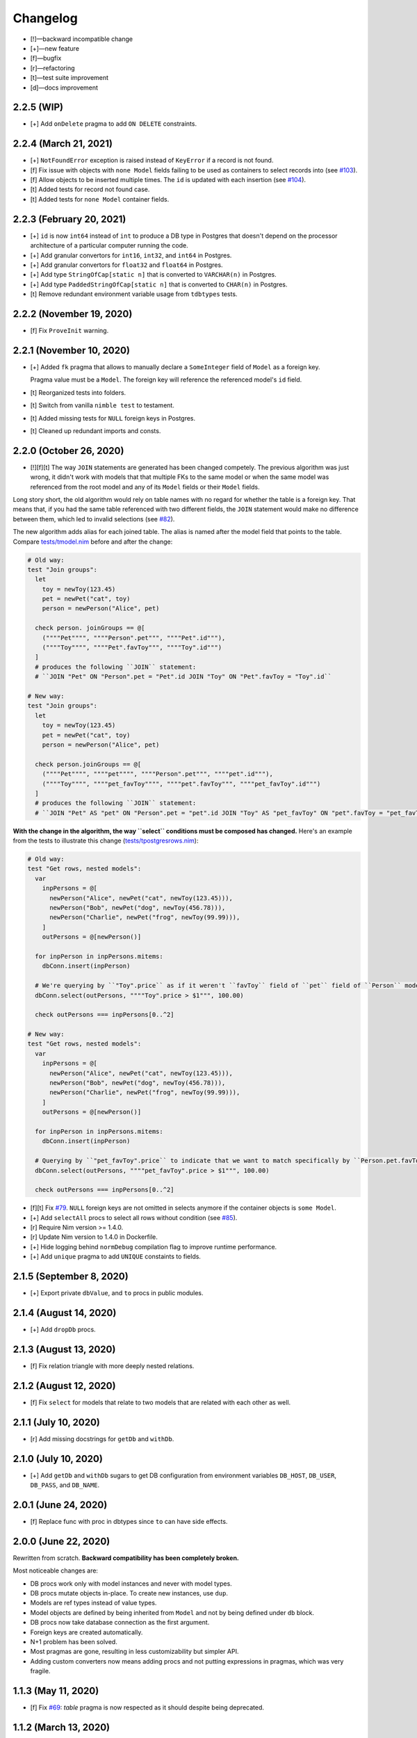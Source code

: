 *********
Changelog
*********

-   [!]—backward incompatible change
-   [+]—new feature
-   [f]—bugfix
-   [r]—refactoring
-   [t]—test suite improvement
-   [d]—docs improvement


2.2.5 (WIP)
===========

-   [+] Add ``onDelete`` pragma to add ``ON DELETE`` constraints.



2.2.4 (March 21, 2021)
======================

-   [+] ``NotFoundError`` exception is raised instead of ``KeyError`` if a record is not found.
-   [f] Fix issue with objects with ``none Model`` fields failing to be used as containers to select records into (see `#103 <https://github.com/moigagoo/norm/issues/103>`_).
-   [f] Allow objects to be inserted multiple times. The ``id`` is updated with each insertion (see `#104 <https://github.com/moigagoo/norm/issues/104>`_).
-   [t] Added tests for record not found case.
-   [t] Added tests for ``none Model`` container fields.


2.2.3 (February 20, 2021)
=========================

-   [+] ``id`` is now ``int64`` instead of ``int`` to produce a DB type in Postgres that doesn't depend on the processor architecture of a particular computer running the code.
-   [+] Add granular convertors for ``int16``, ``int32``, and ``int64`` in Postgres.
-   [+] Add granular convertors for ``float32`` and ``float64`` in Postgres.
-   [+] Add type ``StringOfCap[static n]`` that is converted to ``VARCHAR(n)`` in Postgres.
-   [+] Add type ``PaddedStringOfCap[static n]`` that is converted to ``CHAR(n)`` in Postgres.
-   [t] Remove redundant environment variable usage from ``tdbtypes`` tests.


2.2.2 (November 19, 2020)
=========================

-   [f] Fix ``ProveInit`` warning.


2.2.1 (November 10, 2020)
=========================

-   [+] Added ``fk`` pragma that allows to manually declare a ``SomeInteger`` field of ``Model`` as a foreign key.

    Pragma value must be a ``Model``. The foreign key will reference the referenced model's ``id`` field.

-   [t] Reorganized tests into folders.
-   [t] Switch from vanilla ``nimble test`` to testament.
-   [t] Added missing tests for ``NULL`` foreign keys in Postgres.
-   [t] Cleaned up redundant imports and consts.


2.2.0 (October 26, 2020)
========================

-   [!][f][t] The way ``JOIN`` statements are generated has been changed competely. The previous algorithm was just wrong, it didn't work with models that that multiple FKs to the same model or when the same model was referenced from the root model and any of its ``Model`` fields or their ``Model`` fields.

Long story short, the old algorithm would rely on table names with no regard for whether the table is a foreign key. That means that, if you had the same table referenced with two different fields, the ``JOIN`` statement would make no difference between them, which led to invalid selections (see `#82 <https://github.com/moigagoo/norm/issues/82>`_).

The new algorithm adds alias for each joined table. The alias is named after the model field that points to the table. Compare `tests/tmodel.nim <https://github.com/moigagoo/norm/blob/develop/tests/tmodel.nim>`_ before and after the change:

.. code-block:: nim

    # Old way:
    test "Join groups":
      let
        toy = newToy(123.45)
        pet = newPet("cat", toy)
        person = newPerson("Alice", pet)

      check person. joinGroups == @[
        (""""Pet"""", """"Person".pet""", """"Pet".id"""),
        (""""Toy"""", """"Pet".favToy""", """"Toy".id""")
      ]
      # produces the following ``JOIN`` statement:
      # ``JOIN "Pet" ON "Person".pet = "Pet".id JOIN "Toy" ON "Pet".favToy = "Toy".id``

    # New way:
    test "Join groups":
      let
        toy = newToy(123.45)
        pet = newPet("cat", toy)
        person = newPerson("Alice", pet)

      check person.joinGroups == @[
        (""""Pet"""", """"pet"""", """"Person".pet""", """"pet".id"""),
        (""""Toy"""", """"pet_favToy"""", """"pet".favToy""", """"pet_favToy".id""")
      ]
      # produces the following ``JOIN`` statement:
      # ``JOIN "Pet" AS "pet" ON "Person".pet = "pet".id JOIN "Toy" AS "pet_favToy" ON "pet".favToy = "pet_favToy".id``

**With the change in the algorithm, the way ``select`` conditions must be composed has changed.** Here's an example from the tests to illustrate this change (`tests/tpostgresrows.nim <https://github.com/moigagoo/norm/blob/develop/tests/tpostgresrows.nim>`_):

.. code-block:: nim

    # Old way:
    test "Get rows, nested models":
      var
        inpPersons = @[
          newPerson("Alice", newPet("cat", newToy(123.45))),
          newPerson("Bob", newPet("dog", newToy(456.78))),
          newPerson("Charlie", newPet("frog", newToy(99.99))),
        ]
        outPersons = @[newPerson()]

      for inpPerson in inpPersons.mitems:
        dbConn.insert(inpPerson)

      # We're querying by ``"Toy".price`` as if it weren't ``favToy`` field of ``pet`` field of ``Person`` model:
      dbConn.select(outPersons, """"Toy".price > $1""", 100.00)

      check outPersons === inpPersons[0..^2]

    # New way:
    test "Get rows, nested models":
      var
        inpPersons = @[
          newPerson("Alice", newPet("cat", newToy(123.45))),
          newPerson("Bob", newPet("dog", newToy(456.78))),
          newPerson("Charlie", newPet("frog", newToy(99.99))),
        ]
        outPersons = @[newPerson()]

      for inpPerson in inpPersons.mitems:
        dbConn.insert(inpPerson)

      # Querying by ``"pet_favToy".price`` to indicate that we want to match specifically by ``Person.pet.favToy``:
      dbConn.select(outPersons, """"pet_favToy".price > $1""", 100.00)

      check outPersons === inpPersons[0..^2]

-   [f][t] Fix `#79 <https://github.com/moigagoo/norm/issues/79>`_. ``NULL`` foreign keys are not omitted in selects anymore if the container objects is ``some Model``.

-   [+] Add ``selectAll`` procs to select all rows without condition (see `#85 <https://github.com/moigagoo/norm/issues/85>`_).

-   [r] Require Nim version >= 1.4.0.

-   [r] Update Nim version to 1.4.0 in Dockerfile.

-   [+] Hide logging behind ``normDebug`` compilation flag to improve runtime performance.

-   [+] Add ``unique`` pragma to add ``UNIQUE`` constaints to fields.


2.1.5 (September 8, 2020)
=========================

-   [+] Export private ``dbValue``, and ``to`` procs in public modules.


2.1.4 (August 14, 2020)
=======================

-   [+] Add ``dropDb`` procs.


2.1.3 (August 13, 2020)
=======================

-   [f] Fix relation triangle with more deeply nested relations.


2.1.2 (August 12, 2020)
=======================

-   [f] Fix ``select`` for models that relate to two models that are related with each other as well.


2.1.1 (July 10, 2020)
=====================

-   [r] Add missing docstrings for ``getDb`` and ``withDb``.


2.1.0 (July 10, 2020)
=====================

-   [+] Add ``getDb`` and ``withDb`` sugars to get DB configuration from environment variables ``DB_HOST``, ``DB_USER``, ``DB_PASS``, and ``DB_NAME``.


2.0.1 (June 24, 2020)
=====================

-   [f] Replace func with proc in dbtypes since ``to`` can have side effects.


2.0.0 (June 22, 2020)
=====================

Rewritten from scratch. **Backward compatibility has been completely broken.**

Most noticeable changes are:

-   DB procs work only with model instances and never with model types.
-   DB procs mutate objects in-place. To create new instances, use ``dup``.
-   Models are ref types instead of value types.
-   Model objects are defined by being inherited from ``Model`` and not by being defined under ``db`` block.
-   DB procs now take database connection as the first argument.
-   Foreign keys are created automatically.
-   N+1 problem has been solved.
-   Most pragmas are gone, resulting in less customizability but simpler API.
-   Adding custom converters now means adding procs and not putting expressions in pragmas, which was very fragile.


1.1.3 (May 11, 2020)
====================

-   [f] Fix `#69 <https://github.com/moigagoo/norm/issues/69>`_: `table` pragma is now respected as it should despite being deprecated.


1.1.2 (March 13, 2020)
======================

-   [f] Fix `#63 <https://github.com/moigagoo/norm/issues/63>`_: foreign key boilerplate code is now correctly injected into exported type definitions.


1.1.1 (March 13, 2020)
======================

-   [+] Add ``insertId`` proc that takes an immutable object and inserts it as a record to the DB. The inserted record ID is returned. The object ``id`` field is **not** updated.

-   [+] Automatically generate foreign key boilerplate for models defined under the same ``type`` section. See examples in `tests/tpostgres.nim <https://github.com/moigagoo/norm/blob/develop/tests/tpostgres.nim>`_ and `tests/tsqlite.nim <https://github.com/moigagoo/norm/blob/develop/tests/tsqlite.nim>`_.


1.1.0 (January 27, 2020)
========================

-   [!] Deprecate ``notNull`` pragma. ``NOT NULL`` is the default for all types except ``Option``.

    To set ``NOT NULL`` constraint for custom DB types, add it directly to ``dbType``, e.g. ``{.dbType: "INTEGER NOT NULL".}``.

-   [!] Rename pragma ``table`` to ``dbTable``.
-   [!] Deprecate ``default`` pragma. Default values are added to tables by default.
-   [!][+] Rewrite PostgreSQL backend to use `ndb <https://github.com/xzfc/ndb.nim>`__, which adds ``NULL`` support via ``Option`` type similarly to SQLite backend.
-   [+] Add ``transaction`` macro to run multiple commands in a transaction and ``rollback`` proc to safely interrupt a transaction.
-   [+] Add ``createTable`` and ``dropTable``.
-   [+] SQLite: Add means to write migrations: ``addColumn``, ``dropUnusedColumns``, ``renameColumnFrom``, and ``renameTableFrom``.
-   [+] PostgreSQL: Add means to write migrations: ``addColumn``, ``dropColumns``, ``dropUnusedColumns``, ``renameColumnFrom``, and ``renameTableFrom``.
-   [+] Add support for ``int64`` field type.
-   [+] Add ``getAll`` template to get all records without limit or offset.
-   [r] Rewrite table schema generation so that schemas are generated from typed nodes rather than untyped modes.
-   [f] Fix "unreachable statement" compile error for certain SQLite use cases.


1.0.17 (September 12, 2019)
===========================

-   [f] Fixed table schema generation for ``Positive`` and ``Natural`` types: they used to be stored as ``TEXT``, now they are stored as ``INTEGER``. Also, fixed `#28 <https://github.com/moigagoo/norm/issues/28>`_.


1.0.16 (September 11, 2019)
===========================

-   [f] Added missing ``strutils`` export to eliminate ``Error: undeclared identifier: '%'`` and fix `#27 <https://github.com/moigagoo/norm/issues/27>`_.
-   [r] ``genTableSchema`` now returns ``SqlQuery`` instead of ``string`` to be in line with the other ``gen*`` procs.


1.0.15 (September 06, 2019)
===========================

-   [+] Add ``dbTypes`` macro to mark existing type sections to be usable in DB schema generation.
-   [+] Add ``dbFromTypes`` macro to define DB schema from existing types. This is an alternative to defining the entire schema under ``db`` macro.
-   [f] PostgreSQL: ``times.Datetime`` are now explicitly stored in UTC timezone.
-   [r] Move row-object conversion and SQL query generation into backend-specific submodules: ``sqlite/rowutils.nim``, ``sqlite/sqlgen.nim``, ``postgres/rowutils.nim``, ``postgres/sqlgen.nim``.
-   [r] Move procs to inject ``id`` field in type definitions into a separate module ``typedefutils.nim``.


1.0.14 (August 21, 2019)
========================

-   [+] PostgreSQL: Support ``bool`` type.
-   [+] SQLite, PostgreSQL: Support ``times.DateTime`` type.


1.0.13 (August 16, 2019)
========================

-   [f] SQLite: ``TEXT`` type fields would be created for ``bool`` type object fields, whereas ``INTEGER`` should have been used.


1.0.12 (August 15, 2019)
========================

-   [!] ``formatIt`` expression must evaluate to ``DbValue``, implicit conversion has been removed.
-   [+] SQLite: Added boolean type conversion. Nim bools are stored as 1 and 0 in SQLite. SQLite's 0's are converted to ``false``, any other number—to ``true``.


1.0.11 (june 15, 2019)
======================

-   [!] SQLite: Switch to `ndb <https://github.com/xzfc/ndb.nim>`__.
-   [!] SQLite: Non-``Option`` non-custom types are ``NOT NULL`` by default.
-   [+] SQLite: Support inserting and retreiving ``NULL`` values with ``Option`` types.
-   [+] SQLite, PostgreSQL: Add ``withCustomDb`` to run DB procs on a non-default DB (i.e. not the one defined in ``db`` declaration).
-   [r] Replace ``type`` with ``typedesc`` and ``typeof`` where it is not a type definition.


1.0.10 (june 6, 2019)
=====================

-   [r] Rename ``getUpdateQuery`` to ``genUpdateQuery``.
-   [f] Fix compatibility with nim 0.20.0.


1.0.9 (may 8, 2019)
===================

-   [!] Change signatures for ``getMany`` and ``getOne``: instead of ``where`` and ``orderBy`` args there's a single ``cond`` arg.
-   [+] Add ``params`` arg to ``getMany`` and ``getone`` to allow safe value insertion in SQL queries.
-   [+] Add ``getOne(cond: string, params: varargs[string, `$`])`` procs to query a single record by condition.


1.0.8 (april 30, 2019)
======================

-   [+] SQLite: Add ``onUpdate`` and `onDelete` pragmas.
-   [+] SQLite: Add ``unique`` pragma.
-   [f] SQLite: Add support for multiple foreign keys.
-   [f] SQLite: Enable foreign keys for all connections.
-   [t] Add tests for multiple foreign keys.


1.0.7 (march 21, 2019)
======================

-   [+] Add ``orderBy`` argument to ``getMany`` procs.


1.0.6 (march 21, 2019)
======================

-   [+] Log all generated SQL statements as debug level logs.


1.0.5 (march 18, 2019)
======================

-   [+] Do not require ``chronicles`` package.


1.0.4 (march 3, 2019)
=====================

-   [+] Add ``where`` lookup to ``getMany`` procs.


1.0.3 (march 2, 2019)
=====================

-   [r] objutils: Rename ``[]`` field accessor to ``dot`` to avoid collisions with ``tables`` module.


1.0.2 (march 1, 2019)
=====================

-   [!] Procs defined in ``db`` macro are now passed as is to the resulting code and are not forced inside ``withdb`` template.
-   [+] Allow to override column names for fields with ``dbCol`` pragma.


1.0.1 (february 28, 2019)
=========================

-   [+] Respect custom field parsers and formatters.
-   [+] rowutils: respect ``ro`` pragma in ``toRow`` proc.
-   [+] objutils: respect ``ro`` pragma in ``fieldnames`` proc.
-   [t] Type conversion: fix issue with incorrect conversion of field named ``name``.


1.0.0 (february 27, 2019)
=========================

-   🎉 initial release.
